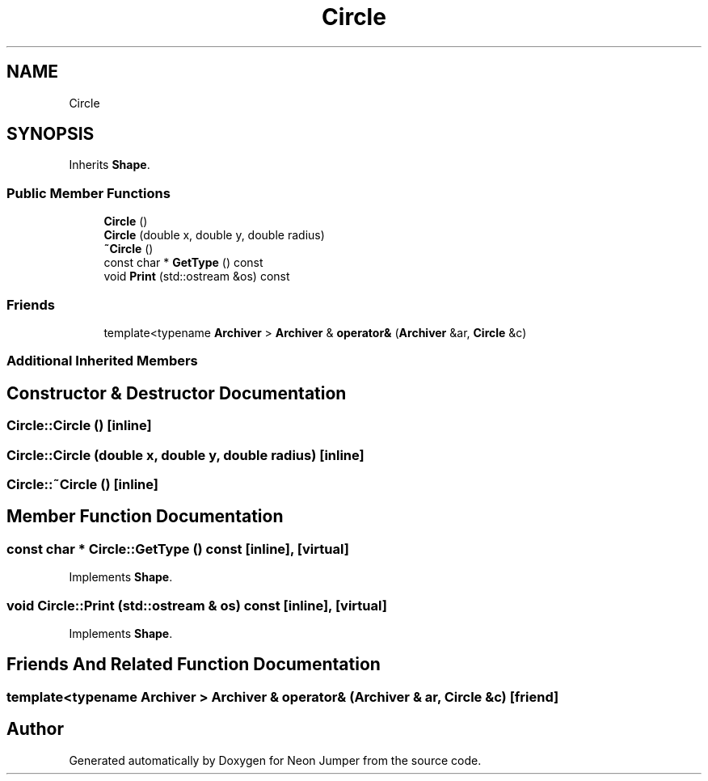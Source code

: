 .TH "Circle" 3 "Fri Jan 14 2022" "Version 1.0.0" "Neon Jumper" \" -*- nroff -*-
.ad l
.nh
.SH NAME
Circle
.SH SYNOPSIS
.br
.PP
.PP
Inherits \fBShape\fP\&.
.SS "Public Member Functions"

.in +1c
.ti -1c
.RI "\fBCircle\fP ()"
.br
.ti -1c
.RI "\fBCircle\fP (double x, double y, double radius)"
.br
.ti -1c
.RI "\fB~Circle\fP ()"
.br
.ti -1c
.RI "const char * \fBGetType\fP () const"
.br
.ti -1c
.RI "void \fBPrint\fP (std::ostream &os) const"
.br
.in -1c
.SS "Friends"

.in +1c
.ti -1c
.RI "template<typename \fBArchiver\fP > \fBArchiver\fP & \fBoperator&\fP (\fBArchiver\fP &ar, \fBCircle\fP &c)"
.br
.in -1c
.SS "Additional Inherited Members"
.SH "Constructor & Destructor Documentation"
.PP 
.SS "Circle::Circle ()\fC [inline]\fP"

.SS "Circle::Circle (double x, double y, double radius)\fC [inline]\fP"

.SS "Circle::~Circle ()\fC [inline]\fP"

.SH "Member Function Documentation"
.PP 
.SS "const char * Circle::GetType () const\fC [inline]\fP, \fC [virtual]\fP"

.PP
Implements \fBShape\fP\&.
.SS "void Circle::Print (std::ostream & os) const\fC [inline]\fP, \fC [virtual]\fP"

.PP
Implements \fBShape\fP\&.
.SH "Friends And Related Function Documentation"
.PP 
.SS "template<typename \fBArchiver\fP > \fBArchiver\fP & operator& (\fBArchiver\fP & ar, \fBCircle\fP & c)\fC [friend]\fP"


.SH "Author"
.PP 
Generated automatically by Doxygen for Neon Jumper from the source code\&.
